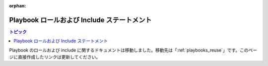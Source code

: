 :orphan:

Playbook ロールおよび Include ステートメント
=====================================

.. contents:: トピック


Playbook のロールおよび include に関するドキュメントは移動しました。移動先は「:ref:`playbooks_reuse`」です。このページに直接作成したリンクは更新してください。

.. seealso::

   :ref:`ansible_galaxy`
       Galaxy (ロール管理) におけるロールの共有方法
   :ref:`working_with_playbooks`
       基本的な Playbook 言語機能の確認
   :ref:`playbooks_reuse`
       再利用可能な Playbook の作成

